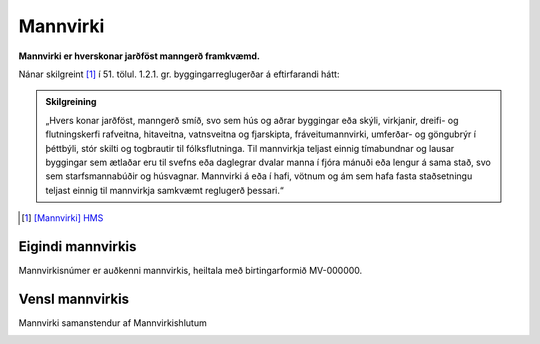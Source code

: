 Mannvirki 
==========

.. image:: img/mannvirki.svg 
  :width: 100
  :alt: Mannvirki
  :align: left

**Mannvirki er hverskonar jarðföst manngerð framkvæmd.**

.. |br| raw:: html

   <br />
    
Nánar skilgreint [#]_ í 51. tölul. 1.2.1. gr. byggingarreglugerðar á eftirfarandi hátt:

.. admonition:: Skilgreining
    :class: skilgreining
    
    „Hvers konar jarðföst, manngerð smíð, svo sem hús og aðrar byggingar eða skýli, virkjanir, dreifi- og flutningskerfi rafveitna, hitaveitna, vatnsveitna og fjarskipta, fráveitu­mannvirki, umferðar- og göngubrýr í þéttbýli, stór skilti og togbrautir til fólksflutninga. Til mannvirkja teljast einnig tímabundnar og lausar byggingar sem ætlaðar eru til svefns eða dag­legrar dvalar manna í fjóra mánuði eða lengur á sama stað, svo sem starfsmannabúðir og húsvagnar. Mannvirki á eða í hafi, vötnum og ám sem hafa fasta staðsetningu teljast einnig til mannvirkja samkvæmt reglugerð þessari.“


.. [#] `[Mannvirki] HMS`_ 

.. _`[Mannvirki] HMS`: http://www.mannvirkjastofnun.is/byggingar/spurningar-og-svor-um-byggingamal/hvad-er-mannvirki/


Eigindi mannvirkis
-------------------

Mannvirkisnúmer er auðkenni mannvirkis, heiltala með birtingarformið MV-000000.

Vensl mannvirkis
--------------------

Mannvirki samanstendur af Mannvirkishlutum

.. image:: img/mannvirki_mannvirkishluti.svg 
  :width: 100
  :alt: Vensl mannvirkis og mannvirkishluta
